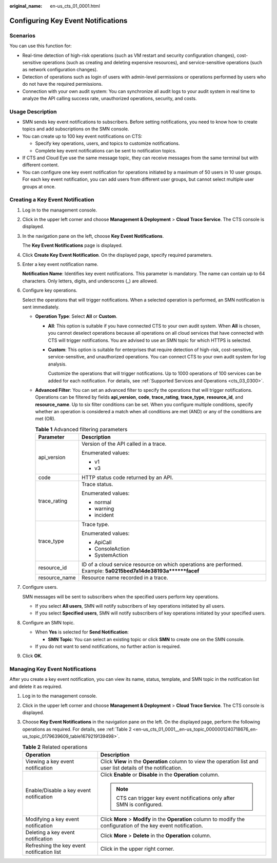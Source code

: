 :original_name: en-us_cts_01_0001.html

.. _en-us_cts_01_0001:

Configuring Key Event Notifications
===================================

Scenarios
---------

You can use this function for:

-  Real-time detection of high-risk operations (such as VM restart and security configuration changes), cost-sensitive operations (such as creating and deleting expensive resources), and service-sensitive operations (such as network configuration changes).
-  Detection of operations such as login of users with admin-level permissions or operations performed by users who do not have the required permissions.
-  Connection with your own audit system: You can synchronize all audit logs to your audit system in real time to analyze the API calling success rate, unauthorized operations, security, and costs.

Usage Description
-----------------

-  SMN sends key event notifications to subscribers. Before setting notifications, you need to know how to create topics and add subscriptions on the SMN console.
-  You can create up to 100 key event notifications on CTS:

   -  Specify key operations, users, and topics to customize notifications.
   -  Complete key event notifications can be sent to notification topics.

-  If CTS and Cloud Eye use the same message topic, they can receive messages from the same terminal but with different content.
-  You can configure one key event notification for operations initiated by a maximum of 50 users in 10 user groups. For each key event notification, you can add users from different user groups, but cannot select multiple user groups at once.

Creating a Key Event Notification
---------------------------------

#. Log in to the management console.

#. Click |image1| in the upper left corner and choose **Management & Deployment** > **Cloud Trace Service**. The CTS console is displayed.

#. In the navigation pane on the left, choose **Key Event Notifications**.

   The **Key Event Notifications** page is displayed.

#. Click **Create Key Event Notification**. On the displayed page, specify required parameters.

#. Enter a key event notification name.

   **Notification Name**: Identifies key event notifications. This parameter is mandatory. The name can contain up to 64 characters. Only letters, digits, and underscores (_) are allowed.

#. Configure key operations.

   Select the operations that will trigger notifications. When a selected operation is performed, an SMN notification is sent immediately.

   -  **Operation Type**: Select **All** or **Custom**.

      -  **All**: This option is suitable if you have connected CTS to your own audit system. When **All** is chosen, you cannot deselect operations because all operations on all cloud services that have connected with CTS will trigger notifications. You are advised to use an SMN topic for which HTTPS is selected.

      -  **Custom**: This option is suitable for enterprises that require detection of high-risk, cost-sensitive, service-sensitive, and unauthorized operations. You can connect CTS to your own audit system for log analysis.

         Customize the operations that will trigger notifications. Up to 1000 operations of 100 services can be added for each notification. For details, see :ref:`Supported Services and Operations <cts_03_0300>`.

   -  **Advanced Filter**: You can set an advanced filter to specify the operations that will trigger notifications. Operations can be filtered by fields **api_version**, **code**, **trace_rating**, **trace_type**, **resource_id**, and **resource_name**. Up to six filter conditions can be set. When you configure multiple conditions, specify whether an operation is considered a match when all conditions are met (AND) or any of the conditions are met (OR).

      .. table:: **Table 1** Advanced filtering parameters

         +-----------------------------------+-----------------------------------------------------------------------------------------------------------------+
         | Parameter                         | Description                                                                                                     |
         +===================================+=================================================================================================================+
         | api_version                       | Version of the API called in a trace.                                                                           |
         |                                   |                                                                                                                 |
         |                                   | Enumerated values:                                                                                              |
         |                                   |                                                                                                                 |
         |                                   | -  v1                                                                                                           |
         |                                   | -  v3                                                                                                           |
         +-----------------------------------+-----------------------------------------------------------------------------------------------------------------+
         | code                              | HTTP status code returned by an API.                                                                            |
         +-----------------------------------+-----------------------------------------------------------------------------------------------------------------+
         | trace_rating                      | Trace status.                                                                                                   |
         |                                   |                                                                                                                 |
         |                                   | Enumerated values:                                                                                              |
         |                                   |                                                                                                                 |
         |                                   | -  normal                                                                                                       |
         |                                   | -  warning                                                                                                      |
         |                                   | -  incident                                                                                                     |
         +-----------------------------------+-----------------------------------------------------------------------------------------------------------------+
         | trace_type                        | Trace type.                                                                                                     |
         |                                   |                                                                                                                 |
         |                                   | Enumerated values:                                                                                              |
         |                                   |                                                                                                                 |
         |                                   | -  ApiCall                                                                                                      |
         |                                   | -  ConsoleAction                                                                                                |
         |                                   | -  SystemAction                                                                                                 |
         +-----------------------------------+-----------------------------------------------------------------------------------------------------------------+
         | resource_id                       | ID of a cloud service resource on which operations are performed. Example: **5a0215bed7a14de38193a******facef** |
         +-----------------------------------+-----------------------------------------------------------------------------------------------------------------+
         | resource_name                     | Resource name recorded in a trace.                                                                              |
         +-----------------------------------+-----------------------------------------------------------------------------------------------------------------+

#. Configure users.

   SMN messages will be sent to subscribers when the specified users perform key operations.

   -  If you select **All users**, SMN will notify subscribers of key operations initiated by all users.
   -  If you select **Specified users**, SMN will notify subscribers of key operations initiated by your specified users.

#. Configure an SMN topic.

   -  When **Yes** is selected for **Send Notification**:

      -  **SMN Topic**: You can select an existing topic or click **SMN** to create one on the SMN console.

   -  If you do not want to send notifications, no further action is required.

#. Click **OK**.

Managing Key Event Notifications
--------------------------------

After you create a key event notification, you can view its name, status, template, and SMN topic in the notification list and delete it as required.

#. Log in to the management console.

#. Click |image2| in the upper left corner and choose **Management & Deployment** > **Cloud Trace Service**. The CTS console is displayed.

#. Choose **Key Event Notifications** in the navigation pane on the left. On the displayed page, perform the following operations as required. For details, see :ref:`Table 2 <en-us_cts_01_0001__en-us_topic_0000001240718676_en-us_topic_0179639609_table1679219139498>`.

   .. _en-us_cts_01_0001__en-us_topic_0000001240718676_en-us_topic_0179639609_table1679219139498:

   .. table:: **Table 2** Related operations

      +--------------------------------------------+--------------------------------------------------------------------------------------------------------------------+
      | Operation                                  | Description                                                                                                        |
      +============================================+====================================================================================================================+
      | Viewing a key event notification           | Click **View** in the **Operation** column to view the operation list and user list details of the notification.   |
      +--------------------------------------------+--------------------------------------------------------------------------------------------------------------------+
      | Enable/Disable a key event notification    | Click **Enable** or **Disable** in the **Operation** column.                                                       |
      |                                            |                                                                                                                    |
      |                                            | .. note::                                                                                                          |
      |                                            |                                                                                                                    |
      |                                            |    CTS can trigger key event notifications only after SMN is configured.                                           |
      +--------------------------------------------+--------------------------------------------------------------------------------------------------------------------+
      | Modifying a key event notification         | Click **More** > **Modify** in the **Operation** column to modify the configuration of the key event notification. |
      +--------------------------------------------+--------------------------------------------------------------------------------------------------------------------+
      | Deleting a key event notification          | Click **More** > **Delete** in the **Operation** column.                                                           |
      +--------------------------------------------+--------------------------------------------------------------------------------------------------------------------+
      | Refreshing the key event notification list | Click |image3| in the upper right corner.                                                                          |
      +--------------------------------------------+--------------------------------------------------------------------------------------------------------------------+

.. |image1| image:: /_static/images/en-us_image_0000002344716056.png
.. |image2| image:: /_static/images/en-us_image_0000002378514073.png
.. |image3| image:: /_static/images/en-us_image_0000002378673993.png
